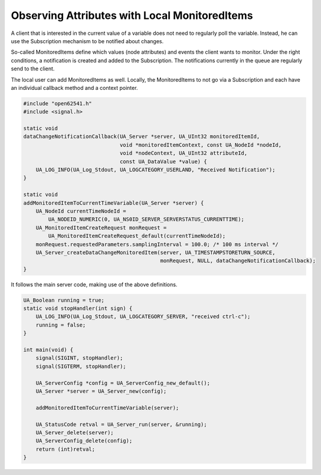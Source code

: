 Observing Attributes with Local MonitoredItems
----------------------------------------------

A client that is interested in the current value of a variable does not need
to regularly poll the variable. Instead, he can use the Subscription
mechanism to be notified about changes.

So-called MonitoredItems define which values (node attributes) and events the
client wants to monitor. Under the right conditions, a notification is
created and added to the Subscription. The notifications currently in the
queue are regularly send to the client.

The local user can add MonitoredItems as well. Locally, the MonitoredItems to
not go via a Subscription and each have an individual callback method and a
context pointer.

.. code-block:: c

   
   #include "open62541.h"
   #include <signal.h>
   
   static void
   dataChangeNotificationCallback(UA_Server *server, UA_UInt32 monitoredItemId,
                                  void *monitoredItemContext, const UA_NodeId *nodeId,
                                  void *nodeContext, UA_UInt32 attributeId,
                                  const UA_DataValue *value) {
       UA_LOG_INFO(UA_Log_Stdout, UA_LOGCATEGORY_USERLAND, "Received Notification");
   }
   
   static void
   addMonitoredItemToCurrentTimeVariable(UA_Server *server) {
       UA_NodeId currentTimeNodeId =
           UA_NODEID_NUMERIC(0, UA_NS0ID_SERVER_SERVERSTATUS_CURRENTTIME);
       UA_MonitoredItemCreateRequest monRequest =
           UA_MonitoredItemCreateRequest_default(currentTimeNodeId);
       monRequest.requestedParameters.samplingInterval = 100.0; /* 100 ms interval */
       UA_Server_createDataChangeMonitoredItem(server, UA_TIMESTAMPSTORETURN_SOURCE,
                                               monRequest, NULL, dataChangeNotificationCallback);
   }
   
It follows the main server code, making use of the above definitions.

.. code-block:: c

   
   UA_Boolean running = true;
   static void stopHandler(int sign) {
       UA_LOG_INFO(UA_Log_Stdout, UA_LOGCATEGORY_SERVER, "received ctrl-c");
       running = false;
   }
   
   int main(void) {
       signal(SIGINT, stopHandler);
       signal(SIGTERM, stopHandler);
   
       UA_ServerConfig *config = UA_ServerConfig_new_default();
       UA_Server *server = UA_Server_new(config);
   
       addMonitoredItemToCurrentTimeVariable(server);
   
       UA_StatusCode retval = UA_Server_run(server, &running);
       UA_Server_delete(server);
       UA_ServerConfig_delete(config);
       return (int)retval;
   }
